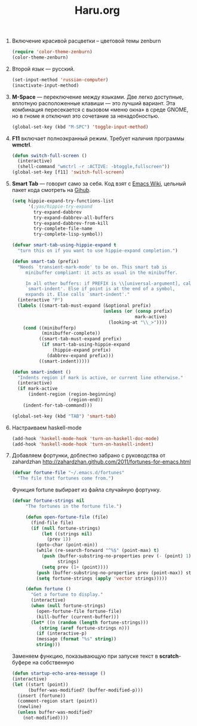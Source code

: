 #+TITLE: Haru.org
#+OPTIONS: H:3 num:nil toc:nil \n:nil @:t ::t |:t ^:t -:t f:t *:t TeX:t LaTeX:nil skip:nil d:t tags:not-in-toc
#+STARTUP: INDENT

1. Включение красивой расцветки -- цветовой темы zenburn
   #+begin_src emacs-lisp :tangle yes
     (require 'color-theme-zenburn)
     (color-theme-zenburn)
   #+end_src

2. Второй язык — русский.
   #+begin_src emacs-lisp
     (set-input-method 'russian-computer)
     (inactivate-input-method)
   #+end_src

3. *M-Space* — переключение между языками. Две легко доступные,
    вплотную расположенные клавиши — это лучший вариант. Эта
    комбинация пересекается с вызовом «меню окна» в среде GNOME, но в
    гноме я отключил это сочетание за ненадобностью.
    #+begin_src emacs-lisp
      (global-set-key (kbd "M-SPC") 'toggle-input-method)
    #+end_src

4. *F11* включает полноэкранный режим. Требует наличия программы
   *wmctrl*.
   #+begin_src emacs-lisp
     (defun switch-full-screen ()
       (interactive)
       (shell-command "wmctrl -r :ACTIVE: -btoggle,fullscreen"))
     (global-set-key [f11] 'switch-full-screen)
   #+end_src

5. *Smart Tab* — говорит само за себя. Код взят с [[http://www.emacswiki.org/emacs/TabCompletion][Emacs Wiki]], цельный
   пакет кода смотреть на [[https://github.com/genehack/smart-tab][Gihub]].
   #+begin_src emacs-lisp
     (setq hippie-expand-try-functions-list
           '(;yas/hippie-try-expand
             try-expand-dabbrev
             try-expand-dabbrev-all-buffers
             try-expand-dabbrev-from-kill
             try-complete-file-name
             try-complete-lisp-symbol))

     (defvar smart-tab-using-hippie-expand t
       "turn this on if you want to use hippie-expand completion.")

     (defun smart-tab (prefix)
       "Needs `transient-mark-mode' to be on. This smart tab is
          minibuffer compliant: it acts as usual in the minibuffer.

          In all other buffers: if PREFIX is \\[universal-argument], calls
          `smart-indent'. Else if point is at the end of a symbol,
          expands it. Else calls `smart-indent'."
       (interactive "P")
       (labels ((smart-tab-must-expand (&optional prefix)
                                       (unless (or (consp prefix)
                                                   mark-active)
                                         (looking-at "\\_>"))))
         (cond ((minibufferp)
                (minibuffer-complete))
               ((smart-tab-must-expand prefix)
                (if smart-tab-using-hippie-expand
                    (hippie-expand prefix)
                  (dabbrev-expand prefix)))
               ((smart-indent)))))

     (defun smart-indent ()
       "Indents region if mark is active, or current line otherwise."
       (interactive)
       (if mark-active
           (indent-region (region-beginning)
                          (region-end))
         (indent-for-tab-command)))
   #+end_src
   #+begin_src emacs-lisp
      (global-set-key (kbd "TAB") 'smart-tab)
   #+end_src

6. Настраиваем haskell-mode
   #+BEGIN_SRC emacs-lisp
     (add-hook 'haskell-mode-hook 'turn-on-haskell-doc-mode)
     (add-hook 'haskell-mode-hook 'turn-on-haskell-indent)
   #+END_SRC

7. Добавляем фортунки, доблестно забрано с руководства от zahardzhan
   http://zahardzhan.github.com/2011/fortunes-for-emacs.html
   #+begin_src emacs-lisp
     (defvar fortune-file "~/.emacs.d/fortunes"
       "The file that fortunes come from.")   
   #+end_src
   Функция fortune выбирает из файла случайную фортунку.
   #+begin_src emacs-lisp
     (defvar fortune-strings nil
          "The fortunes in the fortune file.")
        
          (defun open-fortune-file (file)
            (find-file file)
            (if (null fortune-strings)
                (let ((strings nil)
                  (prev 1))
              (goto-char (point-min))
              (while (re-search-forward "^%$" (point-max) t)
                (push (buffer-substring-no-properties prev (- (point) 1))
                      strings)
                (setq prev (1+ (point))))
              (push (buffer-substring-no-properties prev (point-max)) strings)
              (setq fortune-strings (apply 'vector strings)))))
          
          (defun fortune ()
            "Get a fortune to display."
            (interactive)
            (when (null fortune-strings)
              (open-fortune-file fortune-file)
              (kill-buffer (current-buffer)))
            (let* ((n (random (length fortune-strings)))
               (string (aref fortune-strings n)))
              (if (interactive-p)
              (message (format "%s" string))
              string)))
   #+end_src
   Заменяем функцию, показывающую при запуске текст в *scratch*-буфере на
   собственную
   #+begin_src emacs-lisp
     (defun startup-echo-area-message ()
     (interactive)
     (let ((start (point))
           (buffer-was-modified? (buffer-modified-p)))
       (insert (fortune))
       (comment-region start (point))
       (newline)
       (unless buffer-was-modified?
         (not-modified))))
   #+end_src
